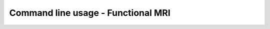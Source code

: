 Command line usage - Functional MRI
-----------------------------------

.. argparse::
   :module: visualqc.functional_mri
   :func: get_parser
   :prog: visualqc_func_mri
   :nodefault:
   :nodefaultconst:
